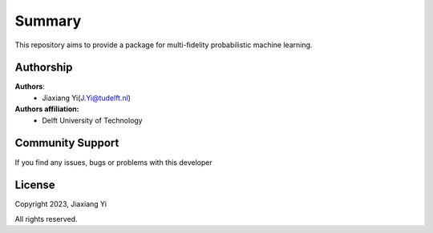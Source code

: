 
Summary
=======

This repository aims to provide a package for multi-fidelity probabilistic 
machine learning. 

Authorship
----------

**Authors**:
    - Jiaxiang Yi(J.Yi@tudelft.nl)

**Authors affiliation:**
    - Delft University of Technology


Community Support
-----------------

If you find any issues, bugs or problems with this developer

License
-------

Copyright 2023, Jiaxiang Yi

All rights reserved.

